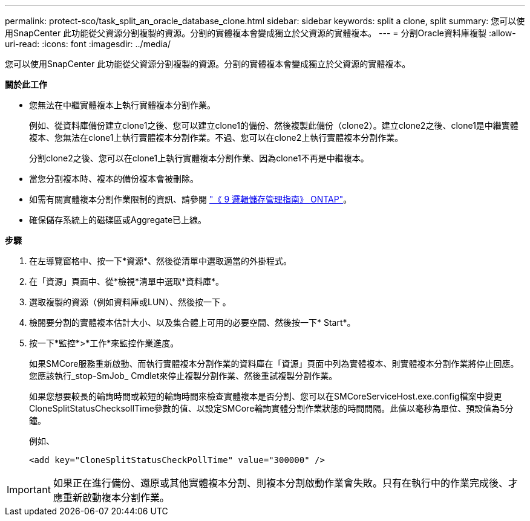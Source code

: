 ---
permalink: protect-sco/task_split_an_oracle_database_clone.html 
sidebar: sidebar 
keywords: split a clone, split 
summary: 您可以使用SnapCenter 此功能從父資源分割複製的資源。分割的實體複本會變成獨立於父資源的實體複本。 
---
= 分割Oracle資料庫複製
:allow-uri-read: 
:icons: font
:imagesdir: ../media/


[role="lead"]
您可以使用SnapCenter 此功能從父資源分割複製的資源。分割的實體複本會變成獨立於父資源的實體複本。

*關於此工作*

* 您無法在中繼實體複本上執行實體複本分割作業。
+
例如、從資料庫備份建立clone1之後、您可以建立clone1的備份、然後複製此備份（clone2）。建立clone2之後、clone1是中繼實體複本、您無法在clone1上執行實體複本分割作業。不過、您可以在clone2上執行實體複本分割作業。

+
分割clone2之後、您可以在clone1上執行實體複本分割作業、因為clone1不再是中繼複本。

* 當您分割複本時、複本的備份複本會被刪除。
* 如需有關實體複本分割作業限制的資訊、請參閱 http://docs.netapp.com/ontap-9/topic/com.netapp.doc.dot-cm-vsmg/home.html["《 9 邏輯儲存管理指南》 ONTAP"^]。
* 確保儲存系統上的磁碟區或Aggregate已上線。


*步驟*

. 在左導覽窗格中、按一下*資源*、然後從清單中選取適當的外掛程式。
. 在「資源」頁面中、從*檢視*清單中選取*資料庫*。
. 選取複製的資源（例如資料庫或LUN）、然後按一下 image:../media/split_cone.gif[""]。
. 檢閱要分割的實體複本估計大小、以及集合體上可用的必要空間、然後按一下* Start*。
. 按一下*監控*>*工作*來監控作業進度。
+
如果SMCore服務重新啟動、而執行實體複本分割作業的資料庫在「資源」頁面中列為實體複本、則實體複本分割作業將停止回應。您應該執行_stop-SmJob_ Cmdlet來停止複製分割作業、然後重試複製分割作業。

+
如果您想要較長的輪詢時間或較短的輪詢時間來檢查實體複本是否分割、您可以在SMCoreServiceHost.exe.config檔案中變更CloneSplitStatusChecksollTime參數的值、以設定SMCore輪詢實體分割作業狀態的時間間隔。此值以毫秒為單位、預設值為5分鐘。

+
例如、

+
[listing]
----
<add key="CloneSplitStatusCheckPollTime" value="300000" />
----



IMPORTANT: 如果正在進行備份、還原或其他實體複本分割、則複本分割啟動作業會失敗。只有在執行中的作業完成後、才應重新啟動複本分割作業。
